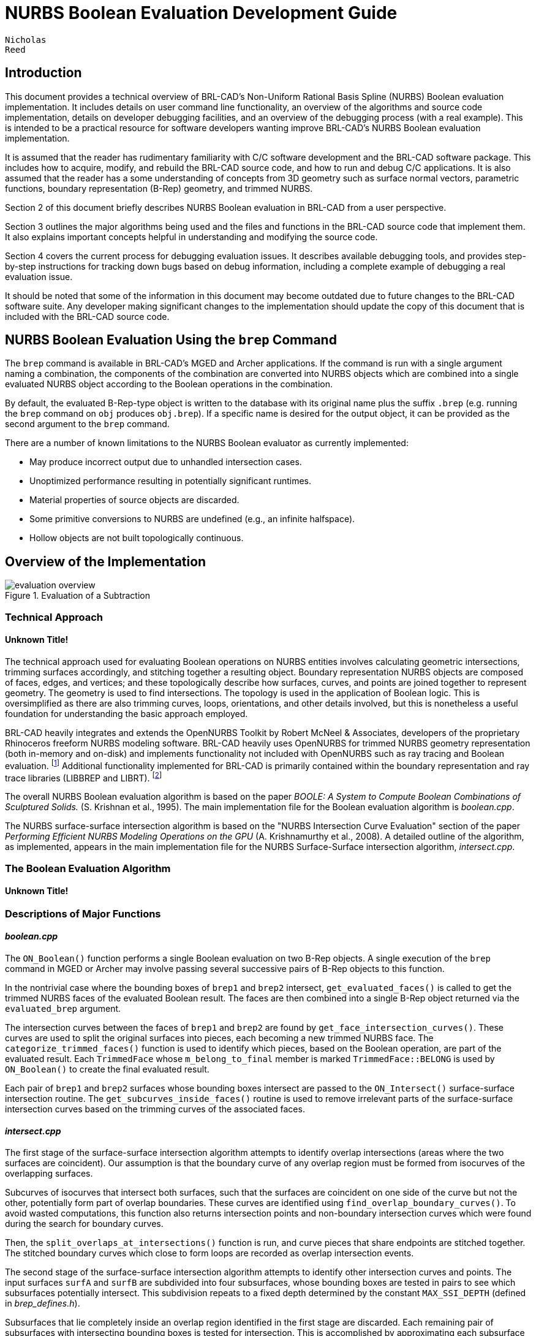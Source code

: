 = NURBS Boolean Evaluation Development Guide

        Nicholas
        Reed
      

== Introduction

This document provides a technical overview of BRL-CAD's Non-Uniform Rational Basis Spline (NURBS) Boolean evaluation implementation.
It includes details on user command line functionality, an overview of the algorithms and source code implementation, details on developer debugging facilities, and an overview of the debugging process (with a real example). This is intended to be a practical resource for software developers wanting improve BRL-CAD's NURBS Boolean evaluation implementation. 

It is assumed that the reader has rudimentary familiarity with C/C++ software development and the BRL-CAD software package.
This includes how to acquire, modify, and rebuild the BRL-CAD source code, and how to run and debug C/C++ applications.
It is also assumed that the reader has a some understanding of concepts from 3D geometry such as surface normal vectors, parametric functions, boundary representation (B-Rep) geometry, and trimmed NURBS. 

Section 2 of this document briefly describes NURBS Boolean evaluation in BRL-CAD from a user perspective. 

Section 3 outlines the major algorithms being used and the files and functions in the BRL-CAD source code that implement them.
It also explains important concepts helpful in understanding and modifying the source code. 

Section 4 covers the current process for debugging evaluation issues.
It describes available debugging tools, and provides step-by-step instructions for tracking down bugs based on debug information, including a complete example of debugging a real evaluation issue. 

It should be noted that some of the information in this document may become outdated due to future changes to the BRL-CAD software suite.
Any developer making significant changes to the implementation should update the copy of this document that is included with the BRL-CAD source code. 

== NURBS Boolean Evaluation Using the `brep` Command

The `brep` command is available in BRL-CAD's MGED and Archer applications.
If the command is run with a single argument naming a combination, the components of the combination are converted into NURBS objects which are combined into a single evaluated NURBS object according to the Boolean operations in the combination. 

By default, the evaluated B-Rep-type object is written to the database with its original name plus the suffix `$$.$$brep` (e.g.
running the `brep` command on `obj` produces ``obj.brep``). If a specific name is desired for the output object, it can be provided as the second argument to the `brep` command. 

There are a number of known limitations to the NURBS Boolean evaluator as currently implemented: 

* May produce incorrect output due to unhandled intersection cases. 
* Unoptimized performance resulting in potentially significant runtimes. 
* Material properties of source objects are discarded. 
* Some primitive conversions to NURBS are undefined (e.g., an infinite halfspace). 
* Hollow objects are not built topologically continuous. 


== Overview of the Implementation

.Evaluation of a Subtraction
image::../../devguides/images/evaluation_overview.png[]


=== Technical Approach

==== Unknown Title!

The technical approach used for evaluating Boolean operations on NURBS entities involves calculating geometric intersections, trimming surfaces accordingly, and stitching together a resulting object.
Boundary representation NURBS objects are composed of faces, edges, and vertices; and these topologically describe how surfaces, curves, and points are joined together to represent geometry.
The geometry is used to find intersections.
The topology is used in the application of Boolean logic.
This is oversimplified as there are also trimming curves, loops, orientations, and other details involved, but this is nonetheless a useful foundation for understanding the basic approach employed. 

BRL-CAD heavily integrates and extends the OpenNURBS Toolkit by Robert McNeel & Associates, developers of the proprietary Rhinoceros freeform NURBS modeling software.
BRL-CAD heavily uses OpenNURBS for trimmed NURBS geometry representation (both in-memory and on-disk) and implements functionality not included with OpenNURBS such as ray tracing and Boolean evaluation. footnote:[While their
          license is permissive, the OpenNURBS Toolkit is only
          intended for and McNeel only supports it being using for
          reading and writing 3DM files.] Additional functionality implemented for BRL-CAD is primarily contained within the boundary representation and ray trace libraries (LIBBREP and LIBRT). footnote:[Unless specified
          otherwise, file references are for LIBBREP source files.  As
          published, LIBBREP implementation files reside in
          the src/libbrep/ directory with public
          header files residing in the include/
          directory of a BRL-CAD source hierarchy.]

The overall NURBS Boolean evaluation algorithm is based on the paper _BOOLE: A System to Compute Boolean
          Combinations of Sculptured Solids._ (S.
Krishnan et al., 1995). The main implementation file for the Boolean evaluation algorithm is [path]_boolean.cpp_. 

The NURBS surface-surface intersection algorithm is based on the "NURBS Intersection Curve Evaluation" section of the paper _Performing Efficient NURBS Modeling
          Operations on the GPU_ (A.
Krishnamurthy et al., 2008). A detailed outline of the algorithm, as implemented, appears in the main implementation file for the NURBS Surface-Surface intersection algorithm, [path]_intersect.cpp_. 

=== The Boolean Evaluation Algorithm

==== Unknown Title!
// <task>
//           <title>Evaluating a Boolean</title>
//           <tasksummary>
//             <para>
//               This is a high-level overview of the Boolean
//               evaluation performed on two B-Rep objects.
//             </para>
//           </tasksummary>
//           <taskprerequisites>
//             <para>
//               Make sure you have two entities that are geometric,
//               solid, and valid; that they are topologically connected,
//               describe manifold surfaces, and enclose some
//               non-infinite volume.
//             </para>
//             <para>
//               Make sure you have a valid Boolean operation (i.e.,
//               UNION, SUBTRACT, INTERSECT).
//             </para>
//             <para>
//               Make sure their bounding boxes overlap, otherwise
//               evaluation is trivial.
//             </para>
//           </taskprerequisites>
//           <procedure>
//             <title>Evaluate Intersections</title>
//             <step>
//               <para>Determine face intersections between the two input objects</para>
//               <para>For each face:</para>
//               <substeps>
//                 <step>
//                   <para>Calculate surface intersection with all other surfaces to get intersection curves</para>
//                   <para>For all surfaces whose bounding poxes intersect, calculate surface-surface intersections (SSI)</para>
//                   <substeps>
//                     <step>
//                       <para>Identify any coincident overlap surfaces</para>
//                     </step>
//                     <step>
//                       <para>Identify coincident overlap boundary curves</para>
//                     </step>
//                     <step>
//                       <para>If stitched boundary curves form a closed loop, record an overlap intersection event</para>
//                     </step>
//                     <step>
//                       <para>Identify any other intersection curves and points</para>
//                     </step>
//                   </substeps>
//                 </step>
//                 <step>
//                   <para>Split original surfaces into pieces</para>
//                   <para>For each intersection curve and overlap intersection event:</para>
//                   <substeps>
//                     <step>
//                       <para>Divide original surface into separate surfaces according to the Boolean operation</para>
//                     </step>
//                     <step>
//                       <para>For each new surface, create new trimmed NURBS face</para>
//                     </step>
//                   </substeps>
//                 </step>
//               </substeps>
//             </step>
//             <step>
//               <para>Join trimmed NURBS faces based on intersections and the Boolean operation</para>
//             </step>
//             <step>
//               <para>Combine resulting faces into a new evaluated B-Rep object</para>
//             </step>
//           </procedure>
//         </task>


=== Descriptions of Major Functions

==== [path]_boolean.cpp_

The `ON_Boolean()` function performs a single Boolean evaluation on two B-Rep objects.
A single execution of the `brep` command in MGED or Archer may involve passing several successive pairs of B-Rep objects to this function. 
// <synopsis>
// 	<![CDATA[
// int
// ON_Boolean(
//     ON_Brep *evaluated_brep,
//     const ON_Brep *brep1,
//     const ON_Brep *brep2,
//     op_type operation);
// 	]]>
// 	</synopsis>

In the nontrivial case where the bounding boxes of [parameter]``brep1`` and [parameter]``brep2`` intersect, `get_evaluated_faces()` is called to get the trimmed NURBS faces of the evaluated Boolean result.
The faces are then combined into a single B-Rep object returned via the [parameter]``evaluated_brep`` argument. 
// <synopsis>
// 	<![CDATA[
// ON_ClassArray< ON_SimpleArray<Trimmed Face *> >
// get_evaluated_faces(
//     const ON_Brep *brep1,
//     const ON_Brep *brep2,
//     op_type operation);
// 	]]>
// 	</synopsis>

The intersection curves between the faces of [parameter]``brep1`` and [parameter]``brep2`` are found by ``get_face_intersection_curves()``.
These curves are used to split the original surfaces into pieces, each becoming a new trimmed NURBS face.
The `categorize_trimmed_faces()` function is used to identify which pieces, based on the Boolean operation, are part of the evaluated result.
Each [class]``TrimmedFace`` whose [var]``m_belong_to_final`` member is marked [constant]``TrimmedFace::BELONG`` is used by `ON_Boolean()` to create the final evaluated result. 
// <synopsis>
// 	<![CDATA[
// ON_ClassArray< ON_SimpleArray<SSICurve> >
// get_face_intersection_curves(
//     ON_SimpleArray<Subsurface *> &surf_tree1,
//     ON_SimpleArray<Subsurface *> &surf_tree2,
//     const ON_Brep *brep1,
//     const ON_Brep *brep2,
//     op_type operation);
// 	]]>
// 	</synopsis>

Each pair of [parameter]``brep1`` and [parameter]``brep2`` surfaces whose bounding boxes intersect are passed to the `ON_Intersect()` surface-surface intersection routine.
The `get_subcurves_inside_faces()` routine is used to remove irrelevant parts of the surface-surface intersection curves based on the trimming curves of the associated faces. 

==== [path]_intersect.cpp_
// <synopsis>
// 	<![CDATA[
// int
// ON_Intersect(const ON_Surface *surfA,
//              const ON_Surface *surfB,
//              ON_ClassArray<ON_SSX_EVENT> &x,
//              double isect_tol,
//              double overlap_tol,
//              double fitting_tol,
//              const ON_Interval *surfaceA_udomain,
//              const ON_Interval *surfaceA_vdomain,
//              const ON_Interval *surfaceB_udomain,
//              const ON_Interval *surfaceB_vdomain,
//              Subsurface *treeA,
//              Subsurface *treeB);
// 	]]>
// 	</synopsis>

The first stage of the surface-surface intersection algorithm attempts to identify overlap intersections (areas where the two surfaces are coincident). Our assumption is that the boundary curve of any overlap region must be formed from isocurves of the overlapping surfaces. 

Subcurves of isocurves that intersect both surfaces, such that the surfaces are coincident on one side of the curve but not the other, potentially form part of overlap boundaries.
These curves are identified using ``find_overlap_boundary_curves()``.
To avoid wasted computations, this function also returns intersection points and non-boundary intersection curves which were found during the search for boundary curves. 

Then, the `split_overlaps_at_intersections()` function is run, and curve pieces that share endpoints are stitched together.
The stitched boundary curves which close to form loops are recorded as overlap intersection events. 

The second stage of the surface-surface intersection algorithm attempts to identify other intersection curves and points.
The input surfaces [parameter]``surfA`` and [parameter]``surfB`` are subdivided into four subsurfaces, whose bounding boxes are tested in pairs to see which subsurfaces potentially intersect.
This subdivision repeats to a fixed depth determined by the constant [constant]``MAX_SSI_DEPTH`` (defined in [path]_brep_defines.h_). 

Subsurfaces that lie completely inside an overlap region identified in the first stage are discarded.
Each remaining pair of subsurfaces with intersecting bounding boxes is tested for intersection.
This is accomplished by approximating each subsurface with two triangles (i.e.
a 'split' quad whose corners coincide with those of the actual subsurface patch, which has been split diagonally for a more accurate fit). The triangles are then intersected, and the average of all intersection points is used as the initial guess for a Newton iterative solver, implemented by ``newton_ssi()``, which searches for a point close to the initial guess point which lies on both surfaces. 

Solved points that reside inside an overlap region identified in the first stage are discarded.
Of the remaining solved intersection points between [parameter]``surfA`` and [parameter]``surfB``, those which are near one another are stitched together into polyline curves.
If a line or conic curve can be fit to the polyline curves in 2D, the fit curve replaces the original [parameter]``surfA`` and/or [parameter]``surfB`` polyline curve. 

=== The OpenNURBS API

BRL-CAD leverages the OpenNURBS library primarily for its classes that represent general (i.e.
NURBS) B-Rep surface, curve, and point geometry.
The following sections describe the OpenNURBS library symbols most commonly used in the NURBS Boolean evaluation implementation, with relevant usage notes. 

[WARNING]
====
When using an OpenNURBS utility that hasn't been used elsewhere in the implementation, always check the documentation _and the implementation_ to make sure it does what you expect. 

Misleading methods have been misused in the past.
For example, `bool ON_Line::InPlane(ON_Plane&
          plane)` appears to test if a line lies in the given plane, but actually constructs a plane that contains the line. 

Another example is ``double
          ON_Line::MinimumDistanceTo(const
          ON_Line&)``.
While the function does indeed return the distance of the shortest path between one line and another, reading the implementation reveals an undocumented assumption that the [class]``ON_Line`` provided as an argument is not on the same infinite line as the instance the method is invoked on.
That is, the [class]``ON_Line``s can be parallel, but not coincident. 
====

==== Arrays

OpenNURBS includes two general array classes, [class]``ON_ClassArray`` and [class]``ON_SimpleArray``, which are similar to C++'s [class]``std::vector``.
Besides having slightly friendlier interfaces, they also feature some higher-level member functions like `Reverse()` and ``Quicksort()``. 

The primary difference between the two classes is that [class]``ON_SimpleArray`` doesn't bother constructing and destructing its items.
This makes it more efficient than [class]``ON_ClassArray``, but unsuitable for class objects (though pointers to objects are fine). [class]``ON_ClassArray`` requires items to have correctly implemented copy and assignment functions. 

The NURBS Boolean evaluation implementation generally employs a combined array of known size to index elements from two input objects.
For example, if [parameter]``brepA`` has 
// <inlineequation>
//   <mathphrase>i</mathphrase>
// </inlineequation>
	  faces and [parameter]``brepB`` has 
// <inlineequation>
//   <mathphrase>j</mathphrase>
// </inlineequation>
	  faces, a single array of 
// <inlineequation>
//   <mathphrase>i +
// 	  j</mathphrase>
// </inlineequation>
 elements is created. 

[WARNING]
====
The OpenNURBS array classes do not check for out-of-bounds indexing.
This isn't a problem in the simple case where items are added with `Append()` and elements 
// <inlineequation>
//   <mathphrase>[0, </mathphrase>
// </inlineequation>
`Count()`
// <inlineequation>
//   <mathphrase>
// 	    - 1]</mathphrase>
// </inlineequation>
 are iterated over. 

However, if the array will be a fixed size whose items are assigned in a non-sequential order, both the _capacity_	    and _count_ should be set, or else the reported `Count()` will be incorrect, and copying arrays by assignment won't work. 

[source]
----

	
	ON_ClassArray< ON_SimpleArray<SSICurve> > curves_array(face_count1 + face_count2);
	curves_array.SetCount(curves_array.Capacity());
----
====

==== Memory

Curves and surfaces are nearly always allocated on the heap and referenced by pointers, both in the OpenNURBS library, and in the NURBS Boolean evaluation implementation. 

Mostly these allocations are simply done with the `new` keyword as with any other class.
However, a few classes, notably [class]``ON_Brep`` have a `New()` function that wraps the allocation, which is preferred over using `new` directly for technical reasons specified in the OpenNURBS [path]_opennurbs_brep.h_ header. 

Pointers to objects, curves in particular, are generally "stolen" to avoid having to create a new copy of the object. 

[WARNING]
====
Classes containing heap-allocated objects delete them in their destructors.
Proper stealing of pointers requires the instance's members be set to NULL. 

[source]
----

	      
ON_SimpleArray<ON_SSX_EVENT> x;
...
for (int i = 0; i < csx_events.Count(); ++i) {
    // copy event
    x.Append(csx_events[i]);

    // clear pointers from original so they aren't deleted by the
    // ON_SSX_EVENT destructor
    csx_events[i].m_curveA = NULL;
    csx_events[i].m_curveB = NULL;
    csx_events[i].m_curve3d = NULL;
}
----
====

==== Tolerance Tests

The OpenNURBS routines make extensive use of the symbol [var]``ON_ZERO_TOLERANCE`` in calculations to test if a result is to be considered equal to zero, or if two values are to be considered equal. 

[NOTE]
====
The NURBS Boolean evaluation implementation generally uses the function `ON_NearZero(double x, double
            tolerance = ON_ZERO_TOLERANCE)` to check if values are near zero, or to check if two values are identical (e.g ``ON_NearZero(t -
            last_t)``). 

This function is also used to determine if objects are close enough to be considered intersecting: ``ON_NearZero(pt.DistanceTo(other.pt),
            INTERSECTION_TOL)``. 
====

==== 2D and 3D Points

The [class]``ON_2dPoint`` and [class]``ON_3dPoint`` classes intuitively implement operators such as `\+` and `\*` to allow points to be easily summed and scaled. 

The `operator[]` functions are notable because coordinates are not actually stored as arrays in these classes, but rather in the named members [var]``x``, [var]``y``, and [var]``z``.
So while accessing coordinates as [var]``pt[0]``, [var]``pt[1]`` is possible, the more readable [var]``pt.x``, [var]``pt.y``, is more typically utilized. 

The most frequently used member function is ``DistanceTo(const ON_3dPoint &p)``, used to check inter-point distances, either as part of an intersection test or to identify closeable gaps or duplicate points. 

[NOTE]
====
[class]``ON_2dPoint`` objects can be, and are, safely passed to functions that take [class]``ON_3dPoint``	    arguments.
The [class]``ON_3dPoint`` arguments are constructed from the provided [class]``ON_2dPoint`` objects, with their [var]``z`` coordinates set to 0. 

The NURBS Boolean evaluation implementation generally constructs 2D curves by populating an [class]``ON_3dPointArray`` with 2D points, rather than using an [class]``ON_2dPointArray``, as the 3D version of the class (besides having additional useful member functions), can be used to initialize an [class]``ON_PolylineCurve``. 
====

==== Bounding Boxes

[class]``ON_BoundingBox`` is returned by the ``BoundingBox()``, ``GetTightBoundingBox()``, and `GetBBox()` functions, which are implemented by all geometry classes inheriting from [class]``ON_Geometry``. 

The most commonly used members of [class]``ON_BoundingBox`` are `Diagonal()` (usually in an expression such as [var]``bbox.Diagonal().Length()`` used as a scalar size estimate), and `IsPointIn()` and `MinimumDistanceTo()` (used in intersection tests). 

==== Domain Intervals

[class]``ON_Interval`` is used to represent the domains of parametric curves and surfaces.
The domain _starts_	  at [var]``m_t[0]`` and _ends_	  at [var]``m_t[1]``.
These members can be set directly or via ``Set(double t0, double
	  t1)``. 

[WARNING]
====
The start, end, and overall length of the domain are __arbitrary__, and [var]``m_t[0]`` need not be less than [var]``m_t[1]``.
If the numerically smaller or larger domain endpoint is needed, these should be accessed via the `Min()`	    and `Max()` member functions. 
====

The `ParameterAt(double x)` function translates a _normalized_ parameter (from a domain starting at 0.0 and ending at 1.0) into a _real_ parameter.
Thus, the start of the domain is at [var]``domain.ParameterAt(0.0)``, the midpoint is at [var]``domain.ParameterAt(.5)``, etc. 

==== Parametric Curves

The most frequently used geometry class is [class]``ON_Curve``, a generic container for parametric curves.
The curve is interrogated by using the `PointAt(double t)` method to evaluate points at arbitrary values inside the curve's domain, which is specified by the [class]``ON_Interval`` returned by the `Domain()` method.
The start and end points of the curve have dedicated access methods, `PointAtStart()`	  and ``PointAtEnd()``. 

[WARNING]
====
`PointAt()` takes a real parameter; parameters normalized to 
// <inlineequation>
//   <mathphrase>[0,
// 	    1]</mathphrase>
// </inlineequation>
 must be converted.
For example, the midpoint of the curve can be found as [var]``curve->PointAt(curve->Domain().ParameterAt(.5))``. `PointAt()`__does not check__ if the [parameter]``t`` value you give it is inside the curve's domain, so you have to get this right! 
====

All the `PointAt()` methods return an [class]``ON_3dPoint``, though in the common case where [class]``ON_Curve`` objects are representing 2D trim curves, the z coordinate will be 0.0. 

It is sometimes necessary to reverse a curve's domain.
This is done using the `Reverse()` method to facilitate stitching curves together.
The function has a Boolean `int` return value that must be checked. 


[source]
----


if (curveA->PointAtStart().DistanceTo(curveB->PointAtStart()) < dist_tol) {
  if (curveA->Reverse()) {
      curveA = link_curves(curveA, curveB);
  }
  /* curves that cannot be reversed are degenerate and discarded */
}
----

[WARNING]
====
Comparing curve endpoints, or even just bounding boxes (retrieved via the `BoundingBox()`	    method), is often sufficient in the context of different intersection and stitching procedures.
However, it's important to keep in mind that in the general case, the shape of the curve between its endpoints or within its bounding box could be anything.
For example, two curves with identical start and end points could both be linear, creating a degenerate loop.
A curve whose endpoints are equal within the OpenNURBS [constant]``ON_ZERO_TOLERANCE`` (testable using the `IsClosed()` method), may be self-intersecting, or degenerate to a point. 
====

A copy of a curve is easily made using the `Duplicate()` member function, which simply wraps a standard copy procedure: 

[source]
----

ON_Curve* Duplicate()
{
  ON_Curve *p = new ON_Curve;
  if (p) *p = *this;
  return p;
}
----

This function is common to all OpenNURBS geometry classes, but curves are by far the most frequently duplicated objects.
However, if curves are simply being retained from a working set of container objects, the curve pointers are generally "stolen" rather than copied, with curve members set to [constant]``NULL`` so that the curves aren't destructed with the containers. 

==== Lines

[class]``ON_Line`` is used to represent an infinite line, defined by two points, [var]``from`` and [var]``to``. 

[class]``ON_Line`` is not a subclass of [class]``ON_Curve`` and should not be confused with [class]``ON_LineCurve`` (which has an [class]``ON_Line`` member), though it does have some of the same methods as an [class]``ON_Curve`` class, including ``PointAt(double t)``.
However, because the line has an infinite domain, it can be evaluated at any [var]``t`` value, though evaluating at 0.0 returns [var]``from`` and evaluating at 1.0 returns [var]``to``, as if the line was a parametric curve with a domain between 0.0 and 1.0. 

[class]``ON_Line`` has helpful line-specific methods such as ``ClosestPointTo(const ON_3dPoint
	  &point)``.
Again, because the line is treated as infinite, this function doesn't necessarily return a point in the segment between [var]``from``	  and [var]``to``. 



==== Surfaces

An [class]``ON_Surface`` has a similar interface to an [class]``ON_Curve``, but adapted to support the surface's two domains, [parameter]``u``	  and [parameter]``v`` (sometimes called [parameter]``s``	  and [parameter]``t``).  These also correspond to as the 0 and 1 surface domains (as in the first example in following) or with an [parameter]``x``	  and [parameter]``y`` parameterization (as shown in the second example). 

.Projecting an arbitrary 
// <inlineequation>
//   <mathphrase>(u, v)</mathphrase>
// </inlineequation>
 point into 3D.
====
[source]
----


ON_Interval udom = surface->Domain(0);
ON_Interval vdom = surface->Domain(1);
ON_3dPoint surf_midpt_3d = surface->PointAt(udom.ParameterAt(.5), vdom.ParameterAt(.5));
----
====

.Projecting a trim-curve point into 3D.
====
[source]
----


ON_Interval tdom = trim_curve->Domain();
ON_3dPoint trim_midpt_uv = trim_curve->PointAt(tdom.ParameterAt(.5));
ON_3dPoint trim_midpt_3d = surface->PointAt(trim_midpt_uv.x, trim_midpt_uv.y);
----
====

==== Boundary Representation Objects

[class]``ON_Brep`` is the top-level OpenNURBS class used to represent the two input objects and the evaluated result of the `ON_Boolean()`	  function.
The geometry is encoded as a collection of faces, which for our purposes should be topologically connected to enclose solid volumes. 

An object's faces are [class]``ON_BrepFace``	  objects stored in the [class]``ON_Brep`` face array, [var]``m_F[]``. 

Each [class]``ON_BrepFace`` is defined as the subset of an [class]``ON_Surface`` lying inside the face's 
outerloop::	  (a.k.a.
the 
face boundary::) and outside all of its 
innerloops::	  (a.k.a. 
trim loops:: or just 
trims::). 

The loops of an [class]``ON_BrepFace`` are listed in its loop array [var]``m_li[]`` as indexes into the associated [class]``ON_Brep``	  object's [class]``ON_BrepLoop``	  array, [var]``m_L[]``.
The first (and possibly only) loop listed in the face's loop index array is the outerloop, and all following loops are inner trim loops.
The type of the loop is also recorded in the loop's [var]``m_type`` member. 

[source]
----

brep->m_L[brep->m_F[0]->m_li[0]].m_type;      // ON_BrepLoop::outer
brep->m_L[brep->m_F[0]->m_li[1]].m_type;      // ON_BrepLoop::inner
...
brep->m_L[*brep->m_F[0]->m_li.Last()].m_type; // ON_BrepLoop::inner
----

==== Intersection Events

There are two OpenNURBS classes for representing intersections. [class]``ON_X_EVENT`` is used for curve-curve and curve-surface intersections. [class]``ON_SSX_EVENT`` is used for surface-surface intersections. 

[NOTE]
====
An additional class, [class]``ON_PX_EVENT`` has been implemented as an extension to the OpenNURBS API to represent point-point, point-curve, and point-surface intersection events. 
====

The intersection classes enumerate a number of intersection types.
Over the course of an evaluation, the [var]``m_type`` of intersection events is repeatedly checked to determine how each event should be processed. 

When two curves are coincident with one another over a portion of their domains, [var]``m_type`` will be [var]``ON_X_EVENT::ccx_overlap``. 

.Curve-Curve Overlap Intersection
image::../../devguides/images/ccx_overlap_event.png[]

When two surfaces are coincident over a portion of their domains, [var]``m_type`` will be [var]``ON_SSX_EVENT::ssx_overlap``. 

.Surface-Surface Overlap Intersection
image::images/ssx_overlap_event.png[]

There are two ways that two surfaces can intersect in a curve.
If the normals of the surfaces are parallel over all points of the curve, the intersection [var]``m_type`` is [var]``ON_SSX_EVENT::ssx_tangent``, and [var]``ON_SSX_EVENT::ssx_transverse`` otherwise. 

.Surface-Surface Tangent Intersection
image::../../devguides/images/ssx_tangent_event.png[]


.Surface-Surface Transverse Intersection
image::../../devguides/images/ssx_transverse_event.png[]

Similarly, if two surfaces intersect at a point, the intersection [var]``m_type`` is [var]``ON_SSX_EVENT::ssx_tangent_point`` if the normals of the two surfaces are parallel at that point, and [var]``ON_SSX_EVENT::ssx_transverse_point`` otherwise. 

The [var]``m_type`` of an intersection event determines how values in the [var]``m_a[]``, [var]``m_b[]``, [var]``m_A[]``, and [var]``m_B[]`` array members of the event instance are to be interpreted (documented in the OpenNURBS [path]_opennurbs_x.h_ header). 

[WARNING]
====
It's very easy to confuse the [var]``m_a[]``, [var]``m_b[]``, [var]``m_A[]``, and [var]``m_B[]`` arrays, as well as [var]``m_a[0]`` vs. [var]``m_a[1]``, etc.
This is especially true when copying and pasting code. 
====

For an [class]``ON_X_EVENT`` representing a curve-curve intersection whose [var]``m_type`` is [var]``ON_X_EVENT::ccx_overlap``, ([var]``m_a[0]``, [var]``m_a[1]``) represents the portion of the first curve's domain that overlaps with the second curve, whereas in other cases [var]``m_a[1]`` is simply a duplicate of [var]``m_a[0]``. 

As a result, a pattern seen repeatedly in the NURBS Boolean evaluation implementation is a loop over intersection events that gathers intersection points for processing, including overlap endpoints if the event represents an overlap. 

[source]
----

            
for (int i = 0; i < x_event.Count(); ++i) {
    x_points.Append(x_event[i].m_a[0]);
    if (x_event[i].m_type == ON_X_EVENT::ccx_overlap) {
        x_points.Append(x_event[i].m_a[1]);
    }
}
----

=== Code Conventions and Pitfalls

==== 2D vs 3D

Implicit in working with parametric geometry is that some operations are done in 2D while others are done in 3D and it's very important to know the dimension currently being worked in at all times. 

As mentioned in the section above on 2D and 3D points, 3D classes are often used in the implementation to store 2D points, and thus are not a reliable indication that an operation is happening in 3D. 

Being that operations in 2D tend to be a lot simpler, 2D is normally the dimension being worked in.
However, because parametric curves and surfaces of different objects have different parameterizations, determining where two objects intersect can't be done by comparing 2D parameters; it must happen in 3D. 

===== Naming Convention

Generally, when 2D and 3D operations are taking place near one another, you'll see a naming convention being used to disambiguate 2D and 3D data.
3D identifiers are unadorned, while 2D names will be suffixed with 1/2 or A/B. 

Suppose for example we have three arrays of corresponding points that are samples along an intersection curve between two surfaces.
The 3D array might simply be named [var]``points``.
The corresponding 2D points in the domains of the two surfaces involved are then very likely to be named [var]``points1`` and [var]``points2`` or [var]``pointsA`` and [var]``pointsB``.
Whether the 1/2 or A/B suffixes are used typically depends on whether the input surfaces have names like [var]``surf1``/[var]``surf2`` or [var]``surfA``/[var]``surfB``.
The latter is more likely to be used when processing intersection events, as members of the OpenNURBS intersection event classes are named [var]``m_a`` and [var]``m_b``, etc. 

===== Intersection Tolerances

The `ON_Intersect()` intersection routines ([path]_intersect.cpp_) generally take an [var]``isect_tol`` argument, which is a 3D tolerance normally equal to the constant [var]``ON_INTERSECTION_TOL``.
2D tolerances, following the convention described above, are generally named [var]``isect_tolA`` and [var]``isect_tolB``. 

2D tolerance values for curves and surfaces are derived from the 3D tolerance value using the `tolerance_2d_from_3d()` routines.
The length of the diagonal of the 3D bounding box of the curve or surface is divided by the length of the 2D domain to get a rough estimate of what distance in the 2D domain corresponds to the 3D tolerance distance.
In other words, the hope is that two points on a [var]``curveA`` or [var]``surfA`` that are [var]``isect_tolA`` units apart in 2D, will evaluate to two 3D points that are [var]``isect_tol`` units apart in 3D. 

[WARNING]
====
The difference between [var]``isect_tol`` and [var]``isect_tolA`` and [var]``isect_tolB`` can be arbitrarily large, so it's import that the correct tolerance is used in all cases.
However, it's sometimes tempting to use the wrong tolerance, for instance using the 2D [var]``isect_tolA`` in a 3D intersection test simply because the 3D points were evaluated from 2D points in the [var]``surfA`` domain. 
====

===== Curve Traversal Directions

It's important to remember that because parameterizations are arbitrary, there is no correspondence whatsoever between a 2D curve in one surface's domain and another surface's domain, even when those 2D curves evaluate to the same 3D curve.
In particular, you cannot assume that traversing different curves along their domain from [var]``m_t[0]`` to [var]``m_t[1]`` translates to a consistent traversal direction in 3D, or even that each 2D curve's [var]``m_t[0]``/[var]``m_t[1]`` corresponds to the same 3D starting point on a closed curve. 

.Different Traversals of the Same Curve
image::../../devguides/images/curve_traversal_directions.png[]


==== Accumulated Error

By the nature of the math involved in representing parametric geometry (e.g.
converting between 2D and 3D, and solving intersections between objects with different parameterizations) values that are expected to be identical are generally only equal within a certain tolerance, or error. 

Over the course of the evaluation, the same data is interrogated and processed a number of times.
If ignored, the error introduced in one stage of the evaluation can grow over subsequent stages, causing an incorrect determination that leaves a curve unclosed, a surface unsplit, and ultimately an incorrect evaluated result. 

As a consequence, it's generally a good idea to remove fuzziness when you find it, and avoid algorithms that introduce more error. 

===== Clamping

Start and end points of closed curves are rarely identical.
So if a curve is found to be closed within tolerance, it's a good idea to actually set the end point equal to the start point.
Similarly, if an interval of a domain is calculated whose endpoints are within tolerance of the domain endpoints, the entire domain should be used. 

[NOTE]
====
Producing subcurves of existing curves is a common operation in the NURBS Boolean evaluation implementation.
This is a prime example of an operation that can introduce fuzziness into the evaluation.
For example, we may be splitting a curve to remove a portion of it, and end up with two new curves with endpoints that used to align when part of the original curve, but no longer do. 

The `Split()` method of [class]``ON_Curve`` can be used to produce subcurves, but in the implementation it's much preferred to use the `sub_curve()` function defined in [path]_intersect.cpp_ which wraps `Split()` and correctly handles clamping of curve parameters to domain endpoints. 
====

===== Iterated Solutions

The iterative method used to solve points on parametric curves and surfaces is expected to produce better answers given better inputs and more iterations.
However, our algorithms can't always produce sufficient inputs, and the value the solver converges on isn't always the correct one. 

This fuzziness produced in the solver's results can be mitigated in the context of finding intersection curves for example, because we solve many points and fit a curve between them.
So, one unsolved point on the curve isn't going to cause an evaluation failure. 

[WARNING]
====
It's tempting to test curve characteristics or make inside/outside determinations, etc.
by using the `ON_Intersect()` functions.
However, there's a persistent risk that the error in the iteratively solved results will cause incorrect determinations that cascade into larger problems over the course of the evaluation.
For this reason, the `ON_Intersect()` functions should be avoided whenever possible. 
====

== Debugging NURBS Boolean Evaluations

The current ongoing development activity for NURBS Boolean evaluation is debugging specific evaluation cases in order to find bugs and unhandled geometry cases in the implementation to support the evaluation of more geometry. 

=== Debug Plotting

There are two Archer commands that can be used to plot individual components of brep NURBS objects to facilitate debugging. 

These commands work by creating temporary wireframe objects that are drawn in the view window.
While drawn, these objects appear in the in-memory database, so the `ls` command will show these objects (with names like [var]``\_BC_S_<obj>_646464>`` or [var]``bool1_brep1_surface03838ff``), but they are not saved with the database, and are deleted when erased from the display. 

[NOTE]
====
Debug wireframe objects are not drawn the same way as geometry, and do not trigger an automatic resize and refresh of the view.
This means that after running a `plot` command, you may have to trigger a refresh manually (e.g.
by running the `autoview` command or interactively rotating/resizing the view. 

Also be aware that debug wireframes are drawn in a variety of hard-coded colors to help distinguish different subcomponents.
These colors were designed to be best visible using a view whose background color is black (this should be the default, but can be easily changed in Archer via the view window's right-click menu). 
====



==== The `brep` Command

The Archer `brep` command (also implemented in MGED) can be used to get structural information about B-Rep objects and visualize different subcomponents. 

Most importantly, `brep <obj> info` will report summary information, including the number of NURBS surfaces and faces and `brep <obj> plot
          S <index>` can be used to plot individual surfaces in 3D. 

This is the primary way you can conceptually link a surface or face index to the 3D geometry it represents.
So if you notice an error in an object while viewing it in the editor, you can use the `brep` command to determine the index of the surface with the error, and then inspect the in-memory object in a debugger using that index into the final surface array, tracing that surface object to where it was created, etc. 

[NOTE]
====
For evaluations involving more than two objects, the final brep NURBS object is made by converting two leaf objects into breps, performing a Boolean evaluation on them, converting the next relevant object to brep and combining it with the first intermediate evaluation to make a second intermediate evaluation, and so on up the tree. 

In order to inspect the surfaces and indices for a particular stage of the overall evaluation using the `brep` command, it's necessary to manually create the intermediate combination (a subtree of the one being evaluated), and use the `brep` command to produce the intermediate NURBS result. 
====

==== The dplot Command

The `dplot` command is used to visualize the results of different stages of the NURBS Boolean evaluation algorithm.
This makes it easier to isolate the source of a problem in an evaluation. 

Unlike the `brep` command, the `dplot` command is purely a development tool.
Its implementation does not honor library boundaries and does not conform to the typical conventions for editor commands, and for this reason is only available as an Archer command in the NURBS Boolean evaluation development branch (https://sourceforge.net/p/brlcad/code/HEAD/tree/brlcad/branches/brep-debug/). 

In the development branch, the NURBS Boolean evaluation source code contains additional calls to [class]``DebugPlot`` functions (implemented in [path]_debug_plot.cpp_) that create wireframe visualizations of data produced during the evaluations. 

For development convenience, these wireframes are not saved as database objects, but rather are written as files in the current directory, with names of the form [path]_bool1_*.plot3_.
An additional [path]_bool1.dplot_ is written which describes the [path]_.plot3_ files that were written in a format understood by the `dplot` command. 

One set of files is written for each evaluation.
Between evaluations, a static counter increments the numeric suffix that's used in the output filenames.
So for a combination consisting of three objects, the [path]_bool1*_ files will hold results from the intermediate boolean evaluation between the first two objects in the combination, and the [path]_bool2*_ files will hold results from the final evaluation between the intermediate evaluated object and the remaining leaf of the original comb. 

The [class]``DebugPlot`` functions always use the same file names and do not check if written files already exist.
It is assumed that you will run an evaluation, inspect the generated files using the `dplot` command, and then manually remove (or just move) the generated [path]_.dplot_ and [path]_.plot3_ files before performing another evaluation with the `brep` command. 

===== The ssx Subcommands

* *``**dplot bool1.dplot ssx**``* lets you interactively step through the pairs of surfaces whose axis-aligned bounding boxes were found to intersect. The wireframes of the B-Rep objects being intersected are drawn with the current surface pair highlighted. The [var]``ssx_index`` assigned to the pair, which can be used as an argument to other dplot commands, is displayed in the command window. 
* *``**dplot bool1.dplot <ssx_index>**``* lets you interactively step through the specific surface-surface intersections found between the pair of surfaces identified by an [var]``ssx_index``, excluding isocurve-surface intersections (shown by ``dplot bool1.dplot isocsx``). 
+
To make it easier to check that drawn intersection curves are of the correct type and are open or closed curves as appropriate, intersections are color-coded by type (e.g.
transverse intersections are drawn in yellow) and the ends of lines are decorated with arrows to indicate open ends or perpendicular segments to indicate coincident endpoints. 
+

.Curve Endpoint Decoration
image::../../devguides/images/compare_endpoint_style.png[]

The ssx pairs are recorded in the `find_overlap_boundary_curves()` function in [path]_intersect.cpp_. 

===== The isocsx Subcommands

* *``**dplot bool1.dplot isocsx <ssx_index>**``* lets you step through the isocurve-surface intersections from the pair of intersecting surfaces identified by the given [var]``ssx_index``. Wireframe plots of the two surfaces are drawn, with one surface and an intersecting isocurve of the second surface highlighted. Each combination of isocurve and surface is assigned an [var]``isocsx_index`` (shown in the command window) that can be used as an argument in the second form of the `isocsx`		subcommand. 
* *``**dplot bool1.dplot isocsx <ssx_index> <isocsx_index>**``* shows the actual intersection curve found between the isocurve and surface pair identified by the given [var]``ssx_index`` and [var]``isocsx_index``. 
+
The plotted intersection curves are color-coded for easy type-checking, e.g.
overlap intersections are drawn in green. 

The isocsx curves are written in the `find_overlap_boundary_curves()` function in [path]_intersect.cpp_. 

===== Face-Evaluation Subcommands

* *``**dplot bool1.dplot fcurves <ssx_index>**``* lets you step through the surface-surface intersection curves identified by the given [var]``ssx_index`` after they've been clipped by face trimming curves. 
+
The clipped 2D intersection curves for the first surface are drawn projected to 3D, followed by the matching curves for the second surface. 
* *``**dplot bool1.dplot lcurves**``* steps through the final 3D intersection curves used to split faces, after contiguous face-clipped pieces have been linked together. 
+
After each curve is drawn independently, all curves are drawn at the same time. 
+
This subcommand doesn't draw any contextual geometry; only the linked curves.
Manually drawing a transparent shaded view of the original geometry usually works well for context. 
+

.Linked Curves in Context
image::../../devguides/images/lcurves_with_shaded_context.png[]
* *``**dplot bool1.dplot faces**``* lets you step through the new set of faces formed by splitting the original faces with the final linked intersection curves. Faces that are considered part of the final result are drawn highlighted, while faces that are discarded are drawn dim. 
+
After each face is drawn independently, all faces are drawn at the same time. 
+
This subcommand doesn't draw any contextual geometry; only the face curves.
Manually drawing a transparent shaded view of the original geometry usually works well for context. 

The clipped face curves are recorded in `get_face_intersection_curves()` in [path]_boolean.cpp_. 

The linked curves and the categorized split faces are recorded in `get_evaluated_faces()` in [path]_boolean.cpp_. 

==== Plotting Arbitrary Evaluation Curves

It's possible to write out custom curves from any part of the evaluation (i.e.
those not covered by ``dplot``) and view them in MGED/Archer. 

You can pass a 3D [class]``ON_Curve`` to the `DebugPlot::Plot3DCurve()` function or a 2D [class]``ON_Curve`` and an associated [class]``ON_Surface`` to the `DebugPlot::Plot3DCurve()` function. 

Both of these functions take an arbitrary filename for a plot3 file the function will write, as well as a color for the curve.
The `DebugPlot::Plot3DCurve()` has an optional [var]``vlist`` parameter which you should omit (see the full definitions in [path]_debug_plot.cpp_). 

.Writing a 2D Curve as a plot3 File
====
[source]
----

            
// somewhere in boolean.cpp
if (face1_curves.Count() > 0 && face1_curves[0] != NULL) {
    static int calls = 0;
    unsigned char mycolor[] = {0, 0, 62};
    std::ostringstream plotname;

    // generate a unique filename
    plotname << "mycurve" << ++calls << ".plot3";

    // plot using method of global DebugPlot instance 'dplot'
    dplot->Plot3DCurveFrom2D(surf1, face1_curves[0],
        plotname.str().c_str(), mycolor);
}
----
====

After running an evaluation that produces a custom plot3 file, you can draw it using the `overlay` editor command. 

.Drawing a plot3 File
====
----

Archer> overlay mycurve1.plot3 1
----
====

=== Debugging with the `dplot` Command

==== Tracing Output to the Code That Created It

After you notice a problem in the output shown by the `dplot` command, you need to locate the source code that created the erroneous geometry so you can start debugging.
The following sections provide example procedures you can perform in Archer and a debugger to start investigating some common issues. 

[float]
===== If the ssx subcommand shows that a surface-surfaceintersection is missing...

. Use the `info` and `plot` subcommands of the `brep` command to find the indexes (``<i>`` and ``<j>``) of the two faces involved in the missing intersection. 
+
For a multi-part evaluation, you'll need to manually create the appropriate intermediate evaluation, corresponding to the [path]_bool<n>.dplot_ showing the error, to run the `brep` command on. 
. Set a breakpoint at the `ON_Intersect()` call in `get_face_intersection_curves()` with the condition ``i == <i> && j == <j>``. 
+
For a multi-part evaluation, you'll need to first skip to the correct invocation of ``ON_Boolean()``, either manually, or by conditioning a breakpoint on the value of the static [var]``calls`` variable defined at the top of that function. 
. Start stepping through the `ON_Intersect()` call. 


[float]
===== If the `isocsx` subcommand shows that anisocurve-surface intersection is missing...

. Note the index `<n>` of the surface-surface intersection used as the argument to the `isocsx` subcommand. 
. Use the `info` and `plot` subcommands of the `brep` command to find the indexes (``<i>`` and ``<j>``) of the two faces involved in the missing intersection. 
+
For a multi-part evaluation, you'll need to manually create the appropriate intermediate evaluation, corresponding to the [path]_bool<n>.dplot_ showing the error, to run the `brep` command on. 
. Set a breakpoint at the `ON_Intersect()` call in `get_face_intersection_curves()` with the condition ``dplot->SurfacePairs() == <n - 1> && i == <i> && j == <j>``. 
+
For a multi-part evaluation, you'll need to first skip to the correct invocation of ``ON_Boolean()``, either manually, or by conditioning a breakpoint on the value of the static [var]``calls`` variable defined at the top of that function. 
. When the break is reached, add a breakpoint at `find_overlap_boundary_curves()` and advance to that function. 
. Step through the intersections, printing out the isocurve endpoints and visualize them in the context of the geometry in Archer (e.g. by centering the view at those points, or creating spheres centered on them, etc.) to find the isocurves of interest: 
+
----

(gdb) print surf1_isocurve->PointAtStart()
(gdb) print surf1_isocurve->PointAtEnd()
----
. Investigate how the isocurves are processed. 


[float]
===== If the `isocsx` subcommand shows that isocurveintersections are incorrect...

. Note the index `<n>` of the surface-surface intersection used as the argument to the `isocsx` subcommand. 
. Set a break after the call to `find_overlap_boundary_curves()` in [path]_intersect.cpp_ with the condition ``dplot->SurfacePairs() == <n>``. 
+
For a multi-part evaluation, you'll need to first skip to the correct invocation of ``ON_Boolean()``, either manually, or by conditioning a breakpoint on the value of the static [var]``calls`` variable defined at the top of that function. 
. Inspect the [var]``overlaps`` array. 


[float]
===== If the `ssx` subcommand shows an incorrectintersection curve...

. Note the index `<n>` of the surface-surface intersection used as the argument to the `ssx` subcommand, and the index `<k>` assigned to the incorrect intersection event. 
. Set a breakpoint at the `ON_Intersect()` call in `get_face_intersection_curves()` with the condition ``dplot->SurfacePairs() == <n - 1>``. 
+
For a multi-part evaluation, you'll need to first skip to the correct invocation of ``ON_Boolean()``, either manually, or by conditioning a breakpoint on the value of the static [var]``calls`` variable defined at the top of that function. 
. Step into `ON_Intersect()` and wait for ``x.Count() == <k - 1>``. 
. Investigate the creation of the next intersection event. 


[float]
===== If the ssx subcommand shows the correct intersections for agiven surface pair, but the fcurves subcommand shows thosecurves are not being correctly clipped by faces... 

. Note the index `<n>` of the surface-surface intersection used as the argument to the `ssx` and `fcurves` subcommands, and the index `<k>` assigned by `fcurves` to the incorrect clipped curves. 
. Set a breakpoint at the `get_subcurves_inside_faces()` call inside `get_face_intersection_curves()` with the condition ``dplot->SurfacePairs() == <n + 1> && k == <k>``. 
+
For a multi-part evaluation, you'll need to first skip to the correct invocation of ``ON_Boolean()``, either manually, or by conditioning a breakpoint on the value of the static [var]``calls`` variable defined at the top of that function. 
. Start stepping through `get_face_intersection_curves()` to investigate how the event intersection curves are being clipped. 


[float]
===== If the faces subcommand shows that an input facewas not split correctly, but the lcurves subcommand shows therelevant intersection was accurate...

. Note the index `<n>` assigned by `lcurves` to the relevant linked curves. 
. Set a breakpoint at the `split_trimmed_face()` call inside `get_evaluated_faces()` with the condition ``dplot->LinkedCurves() >= <n + 1>``. 
+
For a multi-part evaluation, you'll need to first skip to the correct invocation of ``ON_Boolean()``, either manually, or by conditioning a breakpoint on the value of the static [var]``calls`` variable defined at the top of that function. 
. Inside ``split_trimmed_face()``, check the input face loops and ssx curves: 
+

----

(gdb) print orig_face->m_outerloop.m_a[i]->PointAtStart()
(gdb) print orig_face->m_outerloop.m_a[i]->PointAtEnd()
(gdb) print orig_face->m_innerloop.m_a[i]->PointAtStart()              
(gdb) print orig_face->m_innerloop.m_a[i]->PointAtEnd()              
(gdb) print ssx_curves.m_a[i].m_ssi_curves.m_a[i].m_curve->PointAtStart()
(gdb) print ssx_curves.m_a[i].m_ssi_curves.m_a[i].m_curve->PointAtEnd()
----


==== A Historical Debugging Example

What follows is a step-by-step debugging of a real issue affecting the `X` combination from the BRL-CAD sample database [path]_axis.g_. 

This issue was fixed in revision 65179 in the NURBS Boolean evaluation development branch of the source repository (https://sourceforge.net/p/brlcad/code/HEAD/tree/brlcad/branches/brep-debug/). 

If you want to follow along, you can reinstate the error in a checkout of the development branch: 
----

$ svn merge -r 65179:65178 ^/brlcad/branches/brep-debug
----

. Open [path]_axis.g_ in Archer and convert the original combination to [type]``brep``. 
+
----

Archer> opendb axis.g
Archer> brep X
X.brep is made.
----
+
The file [path]_bool1.dplot_ is created in the current directory, as well as a few hundred [path]_.plot3_ files. 
. The object `X` is the union of two intersecting arb8 boxes. The arb8s are perpendicularly intersecting plates that create a 3D shape that looks like a 2D letter "X" in the X-Y plane that has been extruded along the Z axis. 
+

."X" from axis.g
image::../../devguides/images/axis_X.png[]

+
The `ssx` subcommand of `dplot` is used to check that all expected surface-surface intersections were attempted between the B-Rep NURBS versions of the two arb8s, hereafter referred to as _brep1_ and __brep2__. 
+
----

Archer> dplot bool1.dplot ssx
Press [Enter] to show surface-surface intersection 0
...
Press [Enter] to show surface-surface intersection 13
----
+
All 14 expected intersection events are reported.
Each of the two larger-area faces of _brep1_ transversely intersects the two similar faces of _brep2_ ([var]``ssx_index`` 0, 1, 4, 5). Two edges of each of these faces lie in the same plane (the X-Y plane and another plane parallel to it) as two of the four smaller-area faces of the other B-Rep ([var]``ssx_index`` 2, 3, 6, 7, 8, 9, 11, 12). These two pairs of smaller area faces also intersect each other in square overlap intersections ([var]``ssx_index`` 10, 13). 
. The `ssx <ssx_index>` subcommand of `dplot` is used to check the individual intersection events. 
+

----

Archer> dplot bool1.dplot ssx 0
...              
Archer> dplot bool1.dplot ssx 13
----
+
The surface-surface intersection with [var]``ssx_index`` 10 appears incorrect (compare to the other overlap intersection, [var]``ssx_index`` 13). It's been correctly identified as an overlap intersection, but it doesn't contain the full, square area of the overlap. 
+

.Comparison of Surface-Surface Intersection Event 10 Versus 13
image::../../devguides/images/ssx_10_vs_13.png[]
. The overlap intersection should have been created by stitching together the four isocurve-surface intersections that make each edge of the square overlap. 
+
The `isocsx <ssx_index>` subcommand of the `dplot` command is used to check that all isocurve-surface intersections were attempted. 
+

----

Archer> dplot bool1.dplot ssx 10
----
+
All four expected isocurve-surface intersections are reported. 
. The `isocsx <ssx_index> <isocsx_index>` subcommand of the `dplot` command is used to check each isocurve-surface intersection curve. 
+

----

Archer> dplot bool1.dplot isocsx 10 0
Archer> dplot bool1.dplot isocsx 10 1
Archer> dplot bool1.dplot isocsx 10 2
Archer> dplot bool1.dplot isocsx 10 3
----
+
Each of the four overlap curves appears correct. 
+
At this point, the problem doesn't seem to be with the intersection curves, but with how they were processed. 
. The `fcurves` subcommand of the `dplot` command is used to check the overlap intersection curve that resulted from stitching together the four (correct) isocurve-surface intersection curves. The command shows the 3D projection of the 2D curve recorded in the _brep1_ and _brep2_ domains, after they were clipped to fit inside the containing face (though clipping was unnecessary in this case, as the outer loops of the faces coincide with the boundaries of the surfaces). 
+

----

Archer> dplot bool1.dplot fcurves 10
----
+
The clipped curves are shown to be incorrect.
This isolates the problem to a point between the time the isocurve-surface intersections were found and the time the clipped curves were created. 
. The isocsx plots are written by the `DebugPlot::IsoCSX()` method inside the `find_overlap_boundary_curves()` routine in [path]_intersect.cpp_. The `find_overlap_boundary_curves()` routine is called from the `ON_Intersect()` surface-surface intersection function, also defined in [path]_intersect.cpp_. The next call after `find_overlap_boundary_curves()` returns is ``split_overlaps_at_intersections()``. 
+
To quickly check if the splitting function introduced a problem in the overlap curves, we insert code to write out the overlap curves as [path]_.plot3_ files just after the `split_overlaps_at_intersections()` call. 
+
Since the [var]``ssx_index`` values reported by `dplot` are numbered from 0, the intersection we want to investigate, whose [var]``ssx_index`` is 10, will be the 11th intersection recorded during the evaluation. 
+
[var]``dplot->SurfacePairs()`` reports the number of surface-surface intersections that have been recorded, so we write our curves on the condition that ``dplot->SurfacePairs() == 10``.
Then we'll only get the curves from the 11th surface-surface intersection. 
+

[source]
----


 // intersect.cpp, inside
 // ON_Intersect(const ON_Surface *surfA, const ON_Surface *surfB, ...)

 split_overlaps_at_intersections(overlaps, surfA, surfB, treeA, treeB,
                                 isect_tol, isect_tolA, isect_tolB);
    
+if (dplot->SurfacePairs() == 10) {
+    for (int i = 0; i < overlaps.Count(); ++i) {
+        if (!overlaps[i]) {
+            continue;
+        }
+        unsigned char overlap_color[] = {0, 255, 0};
+        std::ostringstream plotname;
+
+        plotname << "split_overlap" << i << ".plot3";
+        dplot->Plot3DCurve(overlaps[i]->m_curve3d, plotname.str().c_str(),
+                overlap_color);
+    }
+}
+
 // add csx_events
 for (int i = 0; i &lt; csx_events.Count(); ++i) {
     x.Append(csx_events[i]);
----
. After rebuilding the code, the evaluation is run again in Archer to produce the custom plot files [path]_split_overlap4.plot3_, [path]_split_overlap5.plot3_, [path]_split_overlap6.plot3_, and [path]_split_overlap7.plot3_. 
+
The `overlay` command is used to draw the contents of the [path]_.plot3_ files. 
+

----

Archer> brep X
Archer> overlay split_overlap4.plot3 1 ol4
Archer> overlay split_overlap5.plot3 1 ol5
Archer> overlay split_overlap6.plot3 1 ol6
Archer> overlay split_overlap7.plot3 1 ol7
----
+
When the four curves are drawn, we see they are still correct after splitting, and enclose the square overlap region. 
. The next step in processing the overlap curves is linking contiguous curve segments together. We'll once again modify the source code, this time to write out the intermediate linked overlap curves. 
+
Curve endpoints are tested to see if they coincide, and contiguous curves are linked with the `link_curves()` routine, which returns a linked curve that replaces the original curves in the [var]``overlaps[]`` array.
We'll write out each such curve returned by ``link_curves()``. 
+

[source]
----


 // intersect.cpp, inside
 // ON_Intersect(const ON_Surface *surfA, const ON_Surface *surfB, ...)
 // after the calls to link_curves
 
         overlaps[i]->m_curveB = link_curves(overlaps[i]->m_curveB, overlaps[j]->m_curveB);
     }
 }
+if (dplot->SurfacePairs() == 10) {
+    unsigned char linked_curve_color[] = {0, 0, 255};
+    std::ostringstream plotname;
+
+    plotname << "linked_" << i << "_" << j << ".plot3";
+    dplot->Plot3DCurve(overlaps[i]->m_curve3d, plotname.str().c_str(),
+                       linked_curve_color);
+}
 if (!is_valid_overlap(overlaps[j])) {
     delete overlaps[j];
     overlaps[j] = NULL;
----
. The code is re-compiled, `X.brep` is removed from the database, and the dplot-related files are once again cleared from the working directory before re-running the evaluation. 
+
We draw our four new linked curve [path]_.plot3_ files. 
+

----

Archer> overlay linked_4_5.plot3 1
Archer> overlay linked_4_6.plot3 1
Archer> overlay linked_4_7.plot3 1
Archer> overlay linked_5_4.plot3 1
----
+
The intermediate curve represented by [path]_linked_4_7.plot3_ (and the subsequent [path]_linked_5_4.plot3_) is clearly incorrect, as it cuts diagonally through the square overlap region. 
+

.Overlay Visualization of Intermediate Linked Curves
image::../../devguides/images/intermediate_linked_curves.png[]
. We'll perform the evaluation again via a debugger. `X.brep` is removed from the database, and the [path]_*.dplot_ and [path]_*.plot3_ files are removed from the working directory. 
+
A breakpoint is set just before the calls to `link_curves()` in the `ON_Intersect()` surface-surface intersection function (line 3885 in [path]_intersect.cpp_ at the time of writing), with the condition that ``dplot->SurfacePairs() == 10``, and that the overlap indices [var]``i`` and [var]``j`` match the linked curve of interest. 
+

----


$ gdb mged
(gdb) set args axis.g brep X
(gdb) start
(gdb) break intersect.cpp:3885 if dplot->SurfacePairs() == 10 && i == 4 && j == 7
(gdb) continue
----
+
Stepping from the breakpoint (e.g.
with gdb's `next` command) we see that the macro test `OVERLAPS_LINKED(Start, End)` evaluates as true, indicating that the start of the [var]``overlaps[i]`` curves coincide with the end of the [var]``overlaps[j]`` curves. 
+
Looking at the implementation of `link_curves()` in [path]_intersect.cpp_, we can see that the second curve argument is joined to the first curve argument using the OpenNURBS `ON_NurbsCurve::Append()` member function.
So, the start point of the second curve is joined to the end point of the first curve. 
+

[source]
----


HIDDEN ON_Curve *   
link_curves(ON_Curve *&c1, ON_Curve *&c2)
{
    extend_curve_end_to_pt(c1, c2->PointAtEnd(), ON_ZERO_TOLERANCE);

    ON_NurbsCurve *nc1 = c1->NurbsCurve();
    ON_NurbsCurve *nc2 = c2->NurbsCurve();
    if (nc1 && nc2) {
        nc1->Append(*nc2);
        delete c1;
        delete c2;
        c1 = NULL;
        c2 = NULL;
        delete nc2;
        return nc1;
    } else if (nc1) {
        delete nc1;
    } else if (nc2) {
        delete nc2;
    }
    return NULL;
}
----
+
``link_curves()`` is here being called with [var]``overlaps[j]->m_curve3d`` as its first argument and [var]``overlaps[i]->m_curve3d`` as its second argument.
This matches our intention to link the end of the [var]``overlaps[j]`` curves to the start of the [var]``overlaps[i]`` curves. 
+
However, going back to the `link_curves()` implementation, we also see a call to `extend_curve_end_to_point()` which may modify the first curve argument. 
+
This intent of this call is to ensure the end point of the first curve meets the start point of the second curve as tightly as possible (tighter than the [var]``isect_tol`` value that was used to determine the points were coincident) before the curves are joined together. 
+
However, we see the point argument passed to `extend_curve_end_to_point()` is [var]``c2->PointAtEnd()``, when it should be [var]``c2->PointAtStart()``. 
. This error is corrected and the code is rebuilt. The evaluation is re-run, and we use the `dplot` command to verify that the overlap intersection associated with [var]``ssx_index`` 10 is now correct. 
+

[source]
----

              
HIDDEN ON_Curve *   
link_curves(ON_Curve *&c1, ON_Curve *&c2)
{
-    extend_curve_end_to_pt(c1, c2->PointAtEnd(), ON_ZERO_TOLERANCE);
+    extend_curve_end_to_pt(c1, c2->PointAtStart(), ON_ZERO_TOLERANCE);

    ON_NurbsCurve *nc1 = c1->NurbsCurve();
    ON_NurbsCurve *nc2 = c2->NurbsCurve();
----

